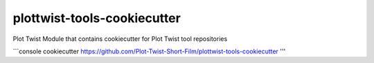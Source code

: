 plottwist-tools-cookiecutter
============================================================

Plot Twist Module that contains cookiecutter for Plot Twist tool repositories

```console
cookiecutter https://github.com/Plot-Twist-Short-Film/plottwist-tools-cookiecutter 
'''
